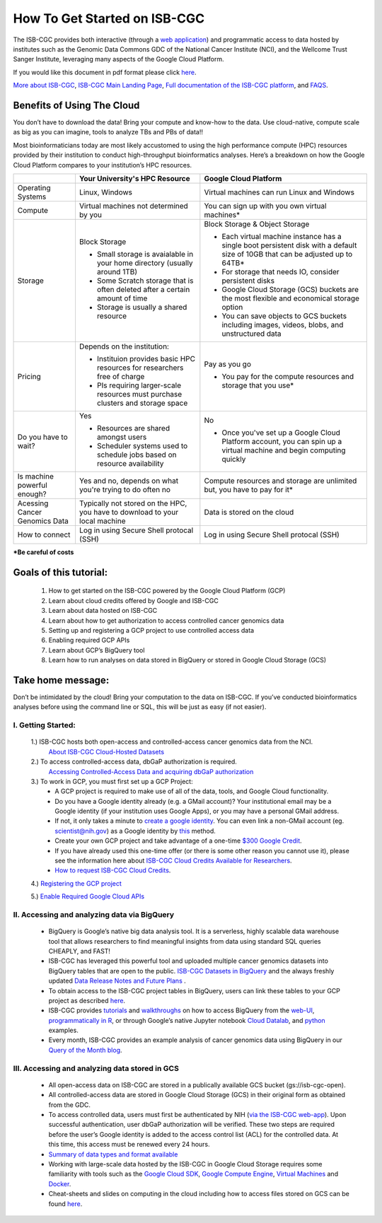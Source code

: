 ******************
How To Get Started on ISB-CGC
******************

The ISB-CGC provides both interactive (through a `web application <https://isb-cgc.appspot.com/>`_) and programmatic access to data hosted by institutes such as the Genomic Data Commons GDC of the National Cancer Institute (NCI), and the Wellcome Trust Sanger Institute, leveraging many aspects of the Google Cloud Platform. 

If you would like this document in pdf format please click `here <https://raw.githubusercontent.com/isb-cgc/readthedocs/master/docs/include/Getting_started_on_the_ISB-Cancer_Genomics_Cloud.pdf>`_.

`More about ISB-CGC <https://isb-cancer-genomics-cloud.readthedocs.io/en/latest/sections/About-ISB-CGC.html>`_, `ISB-CGC Main Landing Page <https://isb-cgc.appspot.com/>`_, `Full documentation of the ISB-CGC platform <https://isb-cancer-genomics-cloud.readthedocs.io/en/latest/index.html>`_, and `FAQS <https://isb-cancer-genomics-cloud.readthedocs.io/en/latest/sections/FAQ.html>`_.



Benefits of Using The Cloud
============================

You don’t have to download the data! Bring your compute and know-how to the data. Use cloud-native, compute scale as big as you can imagine, tools to analyze TBs and PBs of data!! 

Most bioinformaticians today are most likely accustomed to using the high performance compute (HPC) resources provided by their institution to conduct high-throughput bioinformatics analyses. Here’s a breakdown on how the Google Cloud Platform compares to your institution’s HPC resources. 





+-----------+-------------------------------------+-----------------------------------------+
|           | Your University's HPC Resource      | Google Cloud Platform                   |
+===========+=====================================+=========================================+
| Operating | Linux, Windows                      | Virtual machines can run Linux and      |
| Systems   |                                     | Windows                                 |
|           |                                     |                                         |
+-----------+-------------------------------------+-----------------------------------------+
| Compute   | Virtual machines not determined by  | You can sign up with you own virtual    |
|           | you                                 | machines*                               |
|           |                                     |                                         |
|           |                                     |                                         |
+-----------+-------------------------------------+-----------------------------------------+
| Storage   | Block Storage                       | Block Storage & Object Storage          |
|           |                                     |                                         |
|           | - Small storage is avaialable in    | - Each virtual machine instance has a   |
|           |   your home directory (usually      |   single boot persistent disk with a    |
|           |   around 1TB)                       |   default size of 10GB that can be      |
|           | - Some Scratch storage that is often|   adjusted up to 64TB*                  |
|           |   deleted after a certain amount of | - For storage that needs IO, consider   |
|           |   time                              |   persistent disks                      |
|           | - Storage is usually a shared       | - Google Cloud Storage (GCS) buckets are|
|           |   resource                          |   the most flexible and economical      |
|           |                                     |   storage option                        |
|           |                                     | - You can save objects to  GCS  buckets |
|           |                                     |   including images, videos, blobs, and  |
|           |                                     |   unstructured data                     |
+-----------+-------------------------------------+-----------------------------------------+
| Pricing   | Depends on the institution:         | Pay as you go                           |
|           |                                     |                                         |
|           | - Instituion provides basic HPC     | - You pay for the compute resources and |
|           |   resources for researchers free of |   storage that you use*                 |
|           |   charge                            |                                         |
|           | - PIs requiring larger-scale        |                                         |
|           |   resources must purchase clusters  |                                         |
|           |   and storage space                 |                                         |
|           |                                     |                                         |
+-----------+-------------------------------------+-----------------------------------------+
| Do you    | Yes                                 | No                                      |
| have to   |                                     |                                         |
| wait?     | - Resources are shared amongst users| - Once you've set up a Google Cloud     |
|           | - Scheduler systems used to schedule|   Platform account, you can spin up a   |
|           |   jobs based on resource            |   virtual machine and begin computing   |
|           |   availability                      |   quickly                               |
+-----------+-------------------------------------+-----------------------------------------+
| Is        | Yes and no, depends on what you're  | Compute resources and storage are       |
| machine   | trying to do often no               | unlimited but, you have to pay for it*  |
| powerful  |                                     |                                         |
| enough?   |                                     |                                         |
|           |                                     |                                         |
+-----------+-------------------------------------+-----------------------------------------+
| Acessing  | Typically not stored on the HPC, you| Data is stored on the cloud             |
| Cancer    | have to download to your local      |                                         |
| Genomics  | machine                             |                                         |
| Data      |                                     |                                         |
+-----------+-------------------------------------+-----------------------------------------+
| How to    | Log in using Secure Shell           | Log in using Secure Shell               |
| connect   | protocal (SSH)                      | protocal (SSH)                          |
|           |                                     |                                         |
+-----------+-------------------------------------+-----------------------------------------+
***Be careful of costs** 

Goals of this tutorial: 
========================

 1. How to get started on the ISB-CGC powered by the Google Cloud Platform (GCP)
 2. Learn about cloud credits offered by Google and ISB-CGC
 3. Learn about data hosted on ISB-CGC
 4. Learn about how to get authorization to access controlled cancer genomics data 
 5. Setting up and registering a GCP project to use controlled access data
 6. Enabling required GCP APIs 
 7. Learn about GCP’s BigQuery tool 
 8. Learn how to run analyses on data stored in BigQuery or stored in Google Cloud Storage (GCS)

Take home message:
===================

Don’t be intimidated by the cloud! Bring your computation to the data on ISB-CGC. If you’ve conducted bioinformatics analyses before using the command line or SQL, this will be just as easy (if not easier).

I. Getting Started:
--------------------

 1.) ISB-CGC hosts both open-access and controlled-access cancer genomics data from the NCI.
      `About ISB-CGC Cloud-Hosted Datasets <https://isb-cancer-genomics-cloud.readthedocs.io/en/latest/sections/Hosted-Data.html>`_
      
 2.) To access controlled-access data, dbGaP authorization is required.
      `Accessing Controlled-Access Data and acquiring dbGaP authorization <https://isb-cancer-genomics-cloud.readthedocs.io/en/latest/sections/Hosted-Data.html>`_
      
 3.) To work in GCP, you must first set up a GCP Project: 
      - A GCP project is required to make use of all of the data, tools, and Google Cloud functionality.
      - Do you have a Google identity already (e.g. a GMail account)? Your institutional email may be a Google identity (if your institution uses Google Apps), or you may have a personal GMail address.
      - If not, it only takes a minute to `create a google identity <https://accounts.google.com/signup/v2/webcreateaccount?dsh=308321458437252901&continue=https%3A%2F%2Faccounts.google.com%2FManageAccount&flowName=GlifWebSignIn&flowEntry=SignUp#FirstName=&LastName=>`_.  You can even link a non-GMail account (eg. scientist@nih.gov) as a Google identity by `this <https://accounts.google.com/signup/v2/webcreateaccount?flowName=GlifWebSignIn&flowEntry=SignUp&nogm=true>`_ method.
      - Create your own GCP project and take advantage of a one-time `$300 Google Credit <https://cloud.google.com/free/>`_.
      - If you have already used this one-time offer (or there is some other reason you cannot use it), please see the information here about `ISB-CGC Cloud Credits Available for Researchers <https://isb-cancer-genomics-cloud.readthedocs.io/en/latest/sections/outreach/User%20Credit%20Guidelines.html>`_.
      - `How to request ISB-CGC Cloud Credits <https://isb-cancer-genomics-cloud.readthedocs.io/en/latest/sections/Support.html>`_.
      
 4.) `Registering the GCP project <https://isb-cancer-genomics-cloud.readthedocs.io/en/latest/sections/webapp/Gaining-Access-To-Contolled-Access-Data.html#requirements-for-registering-a-google-cloud-project-service-account>`_
 
 5.) `Enable Required Google Cloud APIs <https://isb-cancer-genomics-cloud.readthedocs.io/en/latest/sections/DIYWorkshop.html#enabling-required-google-apis>`_
      
      
II. Accessing and analyzing data via BigQuery
-----------------------------------------------

 - BigQuery is Google’s native big data analysis tool. It is a serverless, highly scalable data warehouse tool that allows researchers to find meaningful insights from data using standard SQL queries CHEAPLY, and FAST!
 - ISB-CGC has leveraged this powerful tool and uploaded multiple cancer genomics datasets into BigQuery tables that are open to the public. `ISB-CGC Datasets in BigQuery <https://isb-cancer-genomics-cloud.readthedocs.io/en/latest/sections/data/data2/data_in_BQ.html>`_ and the always freshly updated `Data Release Notes and Future Plans <https://isb-cancer-genomics-cloud.readthedocs.io/en/latest/sections/data/Releases-Plus.html>`_ . 
 - To obtain access to the ISB-CGC project tables in BigQuery, users can link these tables to your GCP project as described `here <https://isb-cancer-genomics-cloud.readthedocs.io/en/latest/sections/progapi/bigqueryGUI/LinkingBigQueryToIsb-cgcProject.html>`_.
 - ISB-CGC provides `tutorials <https://isb-cancer-genomics-cloud.readthedocs.io/en/latest/sections/DIYWorkshop.html#additional-quickstart-tutorials>`_ and `walkthroughs <https://isb-cancer-genomics-cloud.readthedocs.io/en/latest/sections/progapi/bigqueryGUI/WalkthroughOfGoogleBigQuery.html>`_ on how to access BigQuery from the `web-UI <https://isb-cancer-genomics-cloud.readthedocs.io/en/latest/sections/progapi/bigqueryGUI/HowToAccessBigQueryFromTheGoogleCloudPlatform.html>`_,  `programmatically in R <https://isb-cancer-genomics-cloud.readthedocs.io/en/latest/sections/workshop/Workshop_R_tut_v2.html>`_, or through Google’s native Jupyter notebook `Cloud Datalab <https://cloud.google.com/datalab/>`_, and `python <https://github.com/isb-cgc/examples-Python/>`_ examples.
 - Every month, ISB-CGC provides an example analysis of cancer genomics data using BigQuery in our `Query of the Month blog <https://isb-cancer-genomics-cloud.readthedocs.io/en/latest/sections/QueryOfTheMonthClub.html>`_. 
 
 
III. Accessing and analyzing data stored in GCS 
-------------------------------------------------


 - All open-access data on ISB-CGC are stored in a publically available GCS bucket (gs://isb-cgc-open).
 - All controlled-access data are stored in Google Cloud Storage (GCS) in their original form as obtained from the GDC. 
 - To access controlled data, users must first be authenticated by NIH (`via the ISB-CGC web-app <https://isb-cancer-genomics-cloud.readthedocs.io/en/latest/sections/webapp/Gaining-Access-To-Contolled-Access-Data.html#interactive-access-to-controlled-data>`_). Upon successful authentication, user dbGaP authorization will be verified. These two steps are required before the user’s Google identity is added to the access control list (ACL) for the controlled data. At this time, this access must be renewed every 24 hours.
 - `Summary of data types and format available <https://isb-cancer-genomics-cloud.readthedocs.io/en/latest/sections/data/data2/data_in_GCS.html>`_
 - Working with large-scale data hosted by the ISB-CGC in Google Cloud Storage requires some familiarity with tools such as the `Google Cloud SDK <https://cloud.google.com/sdk/>`_, `Google Compute Engine <https://cloud.google.com/compute/>`_, `Virtual Machines <https://en.wikipedia.org/wiki/Virtual_machine>`_ and `Docker <https://www.docker.com/why-docker#/VM>`_.
 - Cheat-sheets and slides on computing in the cloud including how to access files stored on GCS can be found `here <https://isb-cancer-genomics-cloud.readthedocs.io/en/latest/sections/DIYWorkshop.html#isb-cancer-genomics-cloud-isb-cgc>`_. 



